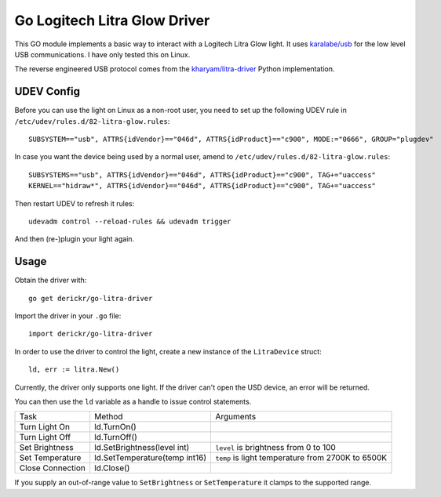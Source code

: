 Go Logitech Litra Glow Driver
=============================

This GO module implements a basic way to interact with a Logitech Litra Glow
light. It uses `karalabe/usb <https://github.com/karalabe/usb>`_ for the low
level USB communications. I have only tested this on Linux.

The reverse engineered USB protocol comes from the `kharyam/litra-driver
<https://github.com/kharyam/litra-driver>`_ Python implementation.

UDEV Config
-----------

Before you can use the light on Linux as a non-root user, you need to set up
the following UDEV rule in ``/etc/udev/rules.d/82-litra-glow.rules``::

	SUBSYSTEM=="usb", ATTRS{idVendor}=="046d", ATTRS{idProduct}=="c900", MODE:="0666", GROUP="plugdev"

In case you want the device being used by a normal user, amend to ``/etc/udev/rules.d/82-litra-glow.rules``::

	SUBSYSTEMS=="usb", ATTRS{idVendor}=="046d", ATTRS{idProduct}=="c900", TAG+="uaccess"
	KERNEL=="hidraw*", ATTRS{idVendor}=="046d", ATTRS{idProduct}=="c900", TAG+="uaccess"

Then restart UDEV to refresh it rules::

	udevadm control --reload-rules && udevadm trigger

And then (re-)plugin your light again.

Usage
-----

Obtain the driver with::

	go get derickr/go-litra-driver

Import the driver in your ``.go`` file::

	import derickr/go-litra-driver

In order to use the driver to control the light, create a new instance of the
``LitraDevice`` struct::

	ld, err := litra.New()

Currently, the driver only supports one light. If the driver can't open the
USD device, an error will be returned.

You can then use the ``ld`` variable as a handle to issue control statements.

================  =============================  =====================================
Task              Method                         Arguments
----------------  -----------------------------  -------------------------------------
Turn Light On     ld.TurnOn()
Turn Light Off    ld.TurnOff()
Set Brightness    ld.SetBrightness(level int)    ``level`` is brightness from 0 to 100
Set Temperature   ld.SetTemperature(temp int16)  ``temp`` is light temperature
                                                 from 2700K to 6500K
Close Connection  ld.Close()
================  =============================  =====================================

If you supply an out-of-range value to ``SetBrightness`` or ``SetTemperature``
it clamps to the supported range.

